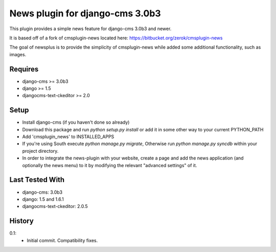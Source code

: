 News plugin for django-cms 3.0b3
===============================

This plugin provides a simple news feature for django-cms 3.0b3 and newer.

It is based off of a fork of cmsplugin-news located here:
https://bitbucket.org/zerok/cmsplugin-news

The goal of newsplus is to provide the simplicity of cmsplugin-news while
added some additional functionality, such as images.


Requires
----------------

* django-cms >= 3.0b3
* django >= 1.5
* djangocms-text-ckeditor >= 2.0


Setup
-----

* Install django-cms (if you haven't done so already)

* Download this package and run `python setup.py install` or add it in
  some other way to your current PYTHON_PATH

* Add 'cmsplugin_news' to INSTALLED_APPS

* If you're using South execute `python manage.py migrate`, Otherwise run
  `python manage.py syncdb` within your project directory.

* In order to integrate the news-plugin with your website, create a page and add
  the news application (and optionally the news menu) to it by modifying the
  relevant "advanced settings" of it.


Last Tested With
----------------

* django-cms: 3.0b3
* django: 1.5 and 1.6.1
* djangocms-text-ckeditor: 2.0.5


History
-------

0.1:
    * Initial commit. Compatibility fixes.
